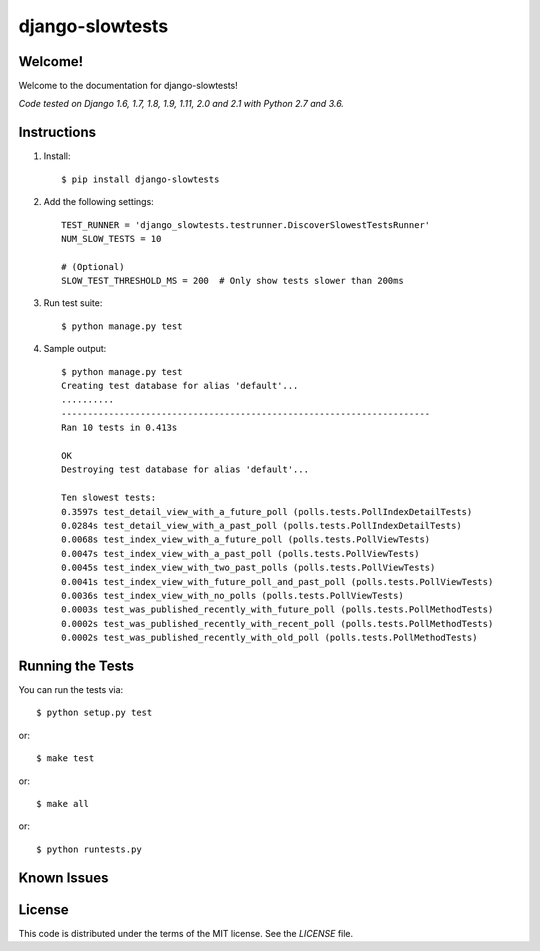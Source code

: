 django-slowtests
========================

.. image:: https://travis-ci.org/realpython/django-slow-tests.svg?branch=master
    :target: https://travis-ci.org/realpython/django-slow-tests

.. image:: https://coveralls.io/repos/realpython/django-slow-tests/badge.svg?branch=master
  :target: https://coveralls.io/r/realpython/django-slow-tests?branch=master

.. image:: https://img.shields.io/pypi/v/django-slowtests.svg
    :target:  https://pypi.python.org/pypi/django-slowtests/

.. image:: https://img.shields.io/badge/license-MIT-blue.svg
    :target:  https://pypi.python.org/pypi/django-slowtests/

Welcome!
--------

Welcome to the documentation for django-slowtests!

*Code tested on Django 1.6, 1.7, 1.8, 1.9, 1.11, 2.0 and 2.1 with Python 2.7 and 3.6.*


Instructions
-------------

1. Install::

    $ pip install django-slowtests

2. Add the following settings::

    TEST_RUNNER = 'django_slowtests.testrunner.DiscoverSlowestTestsRunner'
    NUM_SLOW_TESTS = 10

    # (Optional)
    SLOW_TEST_THRESHOLD_MS = 200  # Only show tests slower than 200ms

3. Run test suite::

    $ python manage.py test

4. Sample output::


    $ python manage.py test
    Creating test database for alias 'default'...
    ..........
    ----------------------------------------------------------------------
    Ran 10 tests in 0.413s

    OK
    Destroying test database for alias 'default'...

    Ten slowest tests:
    0.3597s test_detail_view_with_a_future_poll (polls.tests.PollIndexDetailTests)
    0.0284s test_detail_view_with_a_past_poll (polls.tests.PollIndexDetailTests)
    0.0068s test_index_view_with_a_future_poll (polls.tests.PollViewTests)
    0.0047s test_index_view_with_a_past_poll (polls.tests.PollViewTests)
    0.0045s test_index_view_with_two_past_polls (polls.tests.PollViewTests)
    0.0041s test_index_view_with_future_poll_and_past_poll (polls.tests.PollViewTests)
    0.0036s test_index_view_with_no_polls (polls.tests.PollViewTests)
    0.0003s test_was_published_recently_with_future_poll (polls.tests.PollMethodTests)
    0.0002s test_was_published_recently_with_recent_poll (polls.tests.PollMethodTests)
    0.0002s test_was_published_recently_with_old_poll (polls.tests.PollMethodTests)



Running the Tests
------------------------------------

You can run the tests via::

    $ python setup.py test

or::

    $ make test

or::

    $ make all

or::

    $ python runtests.py


Known Issues
------------



License
-------

This code is distributed under the terms of the MIT license. See the `LICENSE` file.
